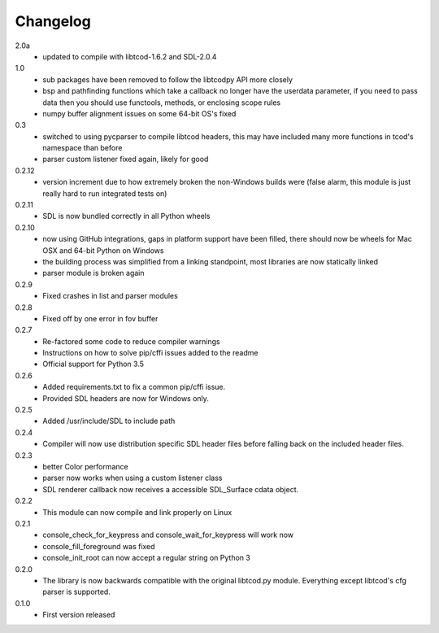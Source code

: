 ===========
 Changelog
===========
2.0a
 * updated to compile with libtcod-1.6.2 and SDL-2.0.4

1.0
 * sub packages have been removed to follow the libtcodpy API more closely
 * bsp and pathfinding functions which take a callback no longer have the
   userdata parameter, if you need to pass data then you should use functools,
   methods, or enclosing scope rules
 * numpy buffer alignment issues on some 64-bit OS's fixed

0.3
 * switched to using pycparser to compile libtcod headers, this may have
   included many more functions in tcod's namespace than before
 * parser custom listener fixed again, likely for good

0.2.12
 * version increment due to how extremely broken the non-Windows builds were
   (false alarm, this module is just really hard to run integrated tests on)

0.2.11
 * SDL is now bundled correctly in all Python wheels

0.2.10
 * now using GitHub integrations, gaps in platform support have been filled,
   there should now be wheels for Mac OSX and 64-bit Python on Windows
 * the building process was simplified from a linking standpoint, most
   libraries are now statically linked
 * parser module is broken again

0.2.9
 * Fixed crashes in list and parser modules

0.2.8
 * Fixed off by one error in fov buffer

0.2.7
 * Re-factored some code to reduce compiler warnings
 * Instructions on how to solve pip/cffi issues added to the readme
 * Official support for Python 3.5

0.2.6
 * Added requirements.txt to fix a common pip/cffi issue.
 * Provided SDL headers are now for Windows only.

0.2.5
 * Added /usr/include/SDL to include path

0.2.4
 * Compiler will now use distribution specific SDL header files before falling
   back on the included header files.

0.2.3
 * better Color performance
 * parser now works when using a custom listener class
 * SDL renderer callback now receives a accessible SDL_Surface cdata object.

0.2.2
 * This module can now compile and link properly on Linux

0.2.1
 * console_check_for_keypress and console_wait_for_keypress will work now
 * console_fill_foreground was fixed
 * console_init_root can now accept a regular string on Python 3

0.2.0
 * The library is now backwards compatible with the original libtcod.py module.
   Everything except libtcod's cfg parser is supported.

0.1.0
 * First version released
